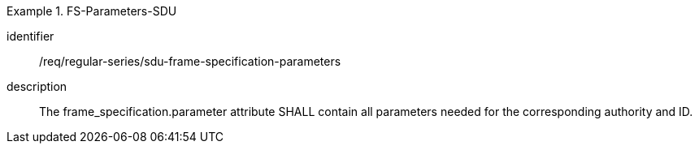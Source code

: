 [requirement]
.FS-Parameters-SDU
====
[%metadata]
identifier:: /req/regular-series/sdu-frame-specification-parameters
description:: The frame_specification.parameter attribute SHALL contain all parameters needed for the corresponding authority and ID.
====